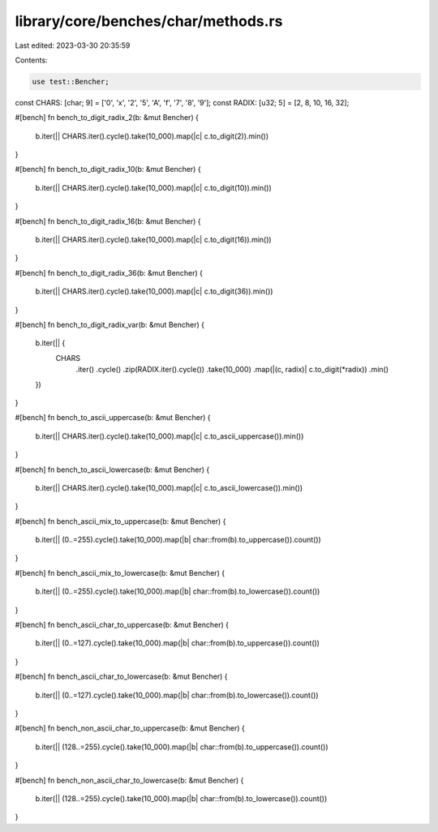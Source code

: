 library/core/benches/char/methods.rs
====================================

Last edited: 2023-03-30 20:35:59

Contents:

.. code-block:: rs

    use test::Bencher;

const CHARS: [char; 9] = ['0', 'x', '2', '5', 'A', 'f', '7', '8', '9'];
const RADIX: [u32; 5] = [2, 8, 10, 16, 32];

#[bench]
fn bench_to_digit_radix_2(b: &mut Bencher) {
    b.iter(|| CHARS.iter().cycle().take(10_000).map(|c| c.to_digit(2)).min())
}

#[bench]
fn bench_to_digit_radix_10(b: &mut Bencher) {
    b.iter(|| CHARS.iter().cycle().take(10_000).map(|c| c.to_digit(10)).min())
}

#[bench]
fn bench_to_digit_radix_16(b: &mut Bencher) {
    b.iter(|| CHARS.iter().cycle().take(10_000).map(|c| c.to_digit(16)).min())
}

#[bench]
fn bench_to_digit_radix_36(b: &mut Bencher) {
    b.iter(|| CHARS.iter().cycle().take(10_000).map(|c| c.to_digit(36)).min())
}

#[bench]
fn bench_to_digit_radix_var(b: &mut Bencher) {
    b.iter(|| {
        CHARS
            .iter()
            .cycle()
            .zip(RADIX.iter().cycle())
            .take(10_000)
            .map(|(c, radix)| c.to_digit(*radix))
            .min()
    })
}

#[bench]
fn bench_to_ascii_uppercase(b: &mut Bencher) {
    b.iter(|| CHARS.iter().cycle().take(10_000).map(|c| c.to_ascii_uppercase()).min())
}

#[bench]
fn bench_to_ascii_lowercase(b: &mut Bencher) {
    b.iter(|| CHARS.iter().cycle().take(10_000).map(|c| c.to_ascii_lowercase()).min())
}

#[bench]
fn bench_ascii_mix_to_uppercase(b: &mut Bencher) {
    b.iter(|| (0..=255).cycle().take(10_000).map(|b| char::from(b).to_uppercase()).count())
}

#[bench]
fn bench_ascii_mix_to_lowercase(b: &mut Bencher) {
    b.iter(|| (0..=255).cycle().take(10_000).map(|b| char::from(b).to_lowercase()).count())
}

#[bench]
fn bench_ascii_char_to_uppercase(b: &mut Bencher) {
    b.iter(|| (0..=127).cycle().take(10_000).map(|b| char::from(b).to_uppercase()).count())
}

#[bench]
fn bench_ascii_char_to_lowercase(b: &mut Bencher) {
    b.iter(|| (0..=127).cycle().take(10_000).map(|b| char::from(b).to_lowercase()).count())
}

#[bench]
fn bench_non_ascii_char_to_uppercase(b: &mut Bencher) {
    b.iter(|| (128..=255).cycle().take(10_000).map(|b| char::from(b).to_uppercase()).count())
}

#[bench]
fn bench_non_ascii_char_to_lowercase(b: &mut Bencher) {
    b.iter(|| (128..=255).cycle().take(10_000).map(|b| char::from(b).to_lowercase()).count())
}


